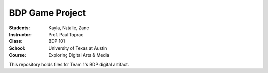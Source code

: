 BDP Game Project
#####################
:Students: Kayla, Natalie, Zane
:Instructor: Prof. Paul Toprac
:Class: BDP 101
:School: University of Texas at Austin
:Course: Exploring Digital Arts & Media

This repository holds files for Team 1's BDP digital artifact.
